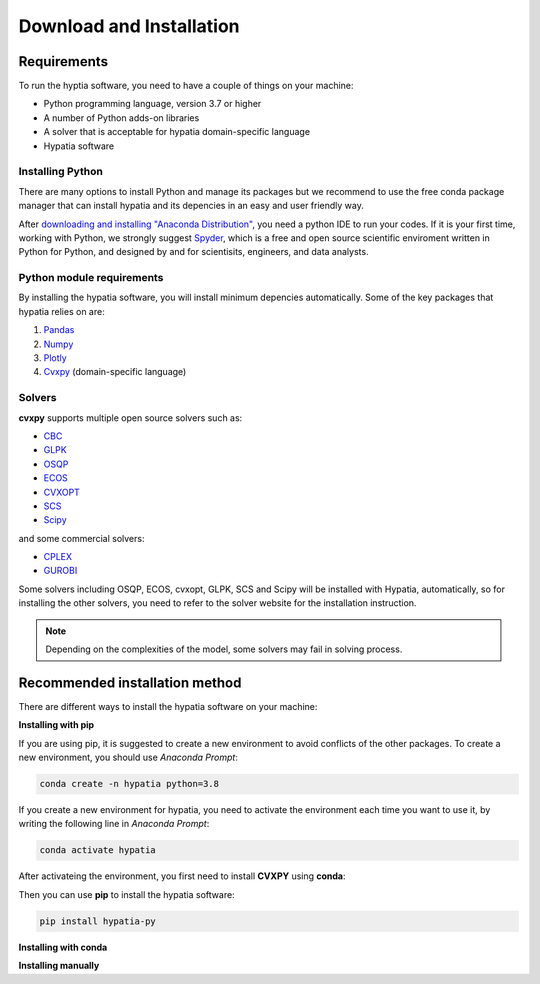 #######################################
Download and Installation
#######################################

Requirements
============
To run the hyptia software, you need to have a couple of things on your machine:

* Python programming language, version 3.7 or higher
* A number of Python adds-on libraries
* A solver that is acceptable for hypatia domain-specific language
* Hypatia software

Installing Python
------------------
There are many options to install Python and manage its packages but we recommend to
use the free conda package manager that can install hypatia and its depencies in an easy and user friendly way.

After `downloading and installing "Anaconda Distribution" <https://www.anaconda.com/products/individual>`_, you need a python
IDE to run your codes. If it is your first time, working with Python, we strongly suggest
`Spyder <https://www.spyder-ide.org/>`_, which is a free and open source scientific enviroment written in Python for
Python, and designed by and for scientisits, engineers, and data analysts.

Python module requirements
---------------------------
By installing the hypatia software, you will install minimum depencies automatically. Some of the key packages that hypatia relies on are:

#. `Pandas <https://pandas.pydata.org/>`_
#. `Numpy <https://numpy.org/>`_
#. `Plotly <https://plotly.com/>`_
#. `Cvxpy <https://pypi.org/project/cvxpy/>`_ (domain-specific language)

Solvers
--------
**cvxpy** supports multiple open source solvers such as:

* `CBC <https://projects.coin-or.org/Cbc>`_
* `GLPK <https://www.gnu.org/software/glpk/>`_
* `OSQP <https://osqp.org/>`_
* `ECOS <https://www.embotech.com/ECOS>`_
* `CVXOPT <http://cvxopt.org/>`_
* `SCS <https://github.com/cvxgrp/scs>`_
* `Scipy <https://scipy.org>`_

and some commercial solvers:

* `CPLEX <https://www.ibm.com/products/category/business/commerce>`_
* `GUROBI <https://www.gurobi.com/>`_

Some solvers including OSQP, ECOS, cvxopt, GLPK, SCS and Scipy will be installed with Hypatia, automatically, so for installing the other solvers, you need to
refer to the solver website for the installation instruction.

.. note::

    Depending on the complexities of the model, some solvers may fail in solving process.


Recommended installation method
===============================

There are different ways to install the hypatia software on your machine:

**Installing with pip**

If you are using pip, it is suggested to create a new environment to avoid conflicts of the other packages.
To create a new environment, you should use *Anaconda Prompt*:

.. code-block:: bash

    conda create -n hypatia python=3.8

If you create a new environment for hypatia, you need to activate the environment each time you want to use it, by writing
the following line in *Anaconda Prompt*:

.. code-block:: bash

    conda activate hypatia

After activateing the environment, you first need to install **CVXPY** using **conda**:

.. code-block: bash

    conda install -c conda-forge cvxpy

Then you can use **pip** to install the hypatia software:

.. code-block:: bash

    pip install hypatia-py


**Installing with conda**



**Installing manually**





